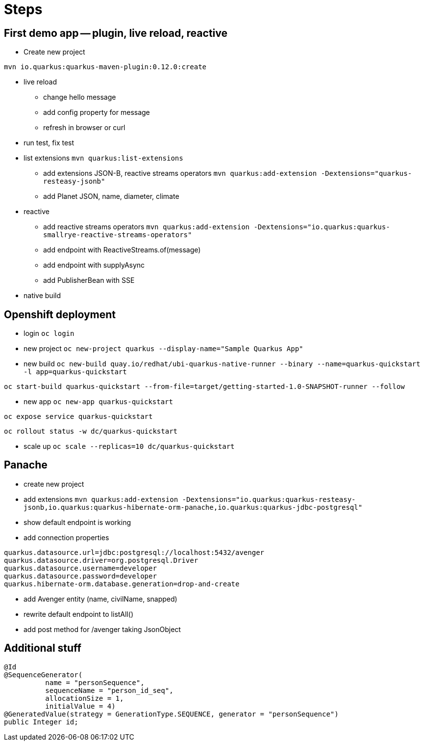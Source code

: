= Steps

== First demo app -- plugin, live reload, reactive

* Create new project

`mvn io.quarkus:quarkus-maven-plugin:0.12.0:create`

* live reload 

** change hello message

** add config property for message
// add front end reload also? 

** refresh in browser or curl

* run test, fix test

* list extensions
`mvn quarkus:list-extensions`

** add extensions JSON-B, reactive streams operators
`mvn quarkus:add-extension -Dextensions="quarkus-resteasy-jsonb"`

** add Planet JSON, name, diameter, climate

* reactive

** add reactive streams operators
`mvn quarkus:add-extension -Dextensions="io.quarkus:quarkus-smallrye-reactive-streams-operators"`

** add endpoint with ReactiveStreams.of(message)

** add endpoint with supplyAsync

** add PublisherBean with SSE

* native build


== Openshift deployment

* login
`oc login`

* new project
`oc new-project quarkus --display-name="Sample Quarkus App"`

* new build
`oc new-build quay.io/redhat/ubi-quarkus-native-runner --binary --name=quarkus-quickstart -l app=quarkus-quickstart`

`oc start-build quarkus-quickstart --from-file=target/getting-started-1.0-SNAPSHOT-runner --follow`

* new app
`oc new-app quarkus-quickstart`

`oc expose service quarkus-quickstart`

`oc rollout status -w dc/quarkus-quickstart`

* scale up
`oc scale --replicas=10 dc/quarkus-quickstart`

== Panache

* create new project 

* add extensions
`mvn quarkus:add-extension -Dextensions="io.quarkus:quarkus-resteasy-jsonb,io.quarkus:quarkus-hibernate-orm-panache,io.quarkus:quarkus-jdbc-postgresql"`

* show default endpoint is working

* add connection properties
----
quarkus.datasource.url=jdbc:postgresql://localhost:5432/avenger
quarkus.datasource.driver=org.postgresql.Driver
quarkus.datasource.username=developer
quarkus.datasource.password=developer
quarkus.hibernate-orm.database.generation=drop-and-create
----

* add Avenger entity (name, civilName, snapped)

* rewrite default endpoint to listAll()

* add post method for /avenger taking JsonObject






== Additional stuff
----
@Id
@SequenceGenerator(
          name = "personSequence",
          sequenceName = "person_id_seq",
          allocationSize = 1,
          initialValue = 4)
@GeneratedValue(strategy = GenerationType.SEQUENCE, generator = "personSequence")
public Integer id;
----
